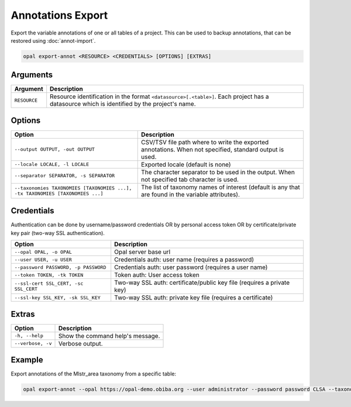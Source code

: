 Annotations Export
==================

Export the variable annotations of one or all tables of a project. This can be used to backup annotations, that can be restored using :doc:`annot-import`.

.. code-block:: bash

  opal export-annot <RESOURCE> <CREDENTIALS> [OPTIONS] [EXTRAS]

Arguments
---------

============= ===========
Argument      Description
============= ===========
``RESOURCE``	Resource identification in the format ``<datasource>[.<table>]``. Each project has a datasource which is identified by the project's name.
============= ===========

Options
-------
============================================================================= =====================================
Option                                                                        Description
============================================================================= =====================================
``--output OUTPUT, -out OUTPUT``                                              CSV/TSV file path where to write the exported annotations. When not specified, standard output is used.
``--locale LOCALE, -l LOCALE``                                                Exported locale (default is none)
``--separator SEPARATOR, -s SEPARATOR``                                       The character separator to be used in the output. When not specified tab character is used.
``--taxonomies TAXONOMIES [TAXONOMIES ...], -tx TAXONOMIES [TAXONOMIES ...]`` The list of taxonomy names of interest (default is any that are found in the variable attributes).
============================================================================= =====================================

Credentials
-----------

Authentication can be done by username/password credentials OR by personal access token OR by certificate/private key pair (two-way SSL authentication).

===================================== ====================================
Option                                Description
===================================== ====================================
``--opal OPAL, -o OPAL``              Opal server base url
``--user USER, -u USER``              Credentials auth: user name (requires a password)
``--password PASSWORD, -p PASSWORD``  Credentials auth: user password (requires a user name)
``--token TOKEN, -tk TOKEN``          Token auth: User access token
``--ssl-cert SSL_CERT, -sc SSL_CERT`` Two-way SSL auth: certificate/public key file (requires a private key)
``--ssl-key SSL_KEY, -sk SSL_KEY``    Two-way SSL auth: private key file (requires a certificate)
===================================== ====================================

Extras
------

================= =================
Option            Description
================= =================
``-h, --help``    Show the command help's message.
``--verbose, -v`` Verbose output.
================= =================

Example
-------

Export annotations of the Mlstr_area taxonomy from a specific table:

.. code-block:: bash

  opal export-annot --opal https://opal-demo.obiba.org --user administrator --password password CLSA --taxonomies Mlstr_area --out /tmp/clsa-area.tsv
